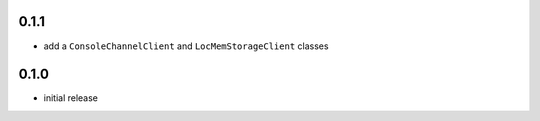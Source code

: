 0.1.1
-----

* add a ``ConsoleChannelClient`` and ``LocMemStorageClient`` classes


0.1.0
-----

* initial release
